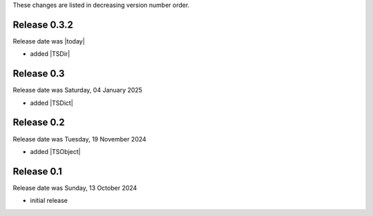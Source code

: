 
These changes are listed in decreasing version number order.


Release 0.3.2
-------------

Release date was |today|

* added |TSDir|


Release 0.3
-----------

Release date was Saturday, 04 January 2025

* added |TSDict|


Release 0.2
-----------

Release date was Tuesday, 19 November 2024

* added |TSObject|


Release 0.1
-----------

Release date was Sunday, 13 October 2024

* initial release